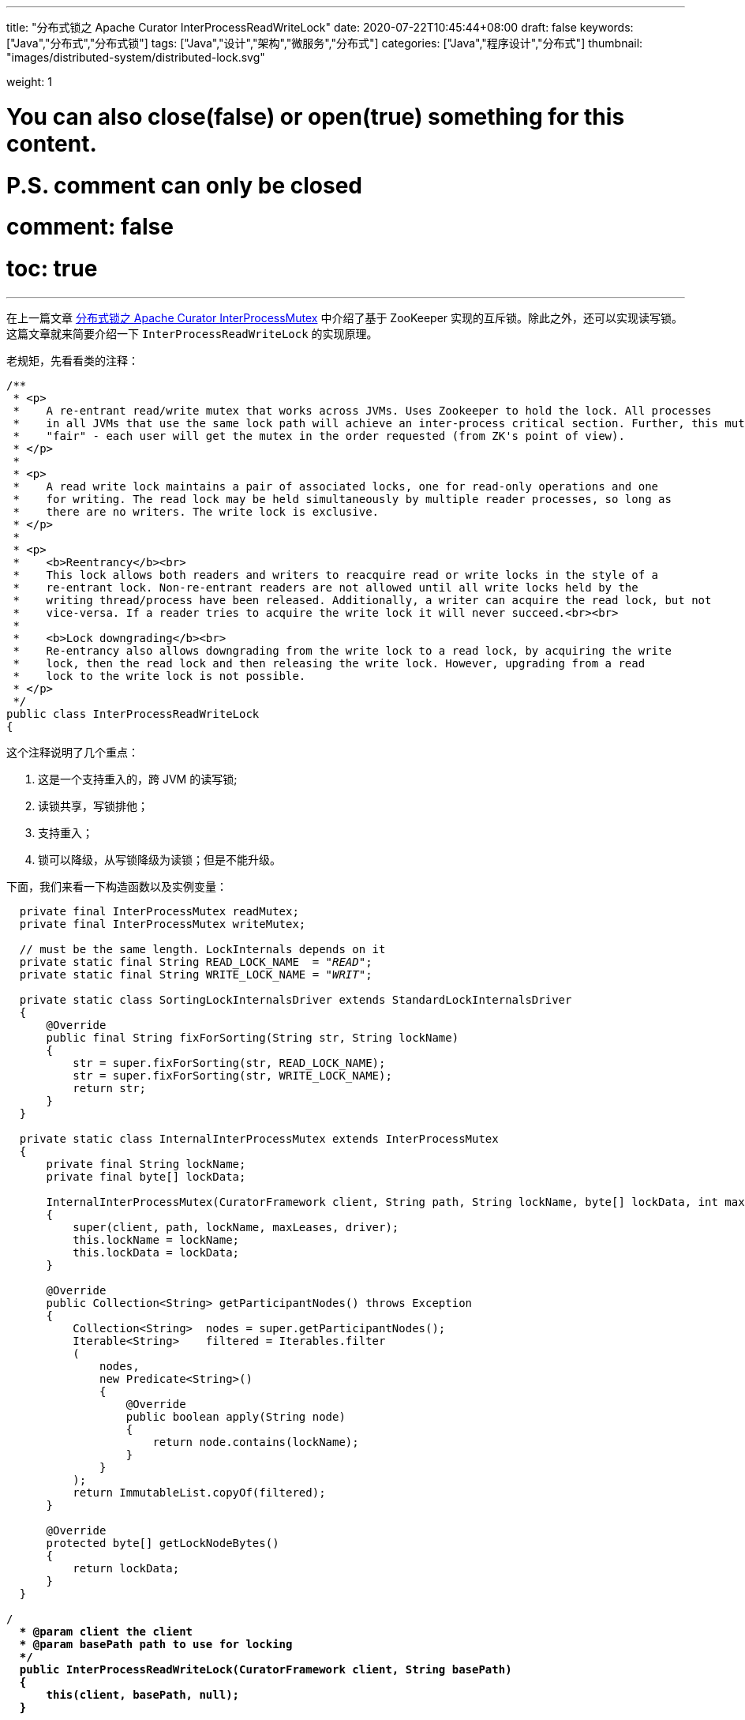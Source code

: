 ---
title: "分布式锁之 Apache Curator InterProcessReadWriteLock"
date: 2020-07-22T10:45:44+08:00
draft: false
keywords: ["Java","分布式","分布式锁"]
tags: ["Java","设计","架构","微服务","分布式"]
categories: ["Java","程序设计","分布式"]
thumbnail: "images/distributed-system/distributed-lock.svg"

weight: 1

# You can also close(false) or open(true) something for this content.
# P.S. comment can only be closed
# comment: false
# toc: true
---

:source-highlighter: pygments
:pygments-style: monokai
:pygments-linenums-mode: table
:source_attr: indent=0,subs="attributes,verbatim,quotes"
:image_attr: align=center

在上一篇文章 https://www.diguage.com/post/distributed-lock-apache-curator-interprocessmutex/[分布式锁之 Apache Curator InterProcessMutex] 中介绍了基于 ZooKeeper 实现的互斥锁。除此之外，还可以实现读写锁。这篇文章就来简要介绍一下 `InterProcessReadWriteLock` 的实现原理。

老规矩，先看看类的注释：

[source,java,{source_attr}]
----
/**
 * <p>
 *    A re-entrant read/write mutex that works across JVMs. Uses Zookeeper to hold the lock. All processes
 *    in all JVMs that use the same lock path will achieve an inter-process critical section. Further, this mutex is
 *    "fair" - each user will get the mutex in the order requested (from ZK's point of view).
 * </p>
 *
 * <p>
 *    A read write lock maintains a pair of associated locks, one for read-only operations and one
 *    for writing. The read lock may be held simultaneously by multiple reader processes, so long as
 *    there are no writers. The write lock is exclusive.
 * </p>
 *
 * <p>
 *    <b>Reentrancy</b><br>
 *    This lock allows both readers and writers to reacquire read or write locks in the style of a
 *    re-entrant lock. Non-re-entrant readers are not allowed until all write locks held by the
 *    writing thread/process have been released. Additionally, a writer can acquire the read lock, but not
 *    vice-versa. If a reader tries to acquire the write lock it will never succeed.<br><br>
 *
 *    <b>Lock downgrading</b><br>
 *    Re-entrancy also allows downgrading from the write lock to a read lock, by acquiring the write
 *    lock, then the read lock and then releasing the write lock. However, upgrading from a read
 *    lock to the write lock is not possible.
 * </p>
 */
public class InterProcessReadWriteLock
{
----

这个注释说明了几个重点：

. 这是一个支持重入的，跨 JVM 的读写锁;
. 读锁共享，写锁排他；
. 支持重入；
. 锁可以降级，从写锁降级为读锁；但是不能升级。

下面，我们来看一下构造函数以及实例变量：

[source,java,{source_attr}]
----
    private final InterProcessMutex readMutex;
    private final InterProcessMutex writeMutex;

    // must be the same length. LockInternals depends on it
    private static final String READ_LOCK_NAME  = "__READ__";
    private static final String WRITE_LOCK_NAME = "__WRIT__";

    private static class SortingLockInternalsDriver extends StandardLockInternalsDriver
    {
        @Override
        public final String fixForSorting(String str, String lockName)
        {
            str = super.fixForSorting(str, READ_LOCK_NAME);
            str = super.fixForSorting(str, WRITE_LOCK_NAME);
            return str;
        }
    }

    private static class InternalInterProcessMutex extends InterProcessMutex
    {
        private final String lockName;
        private final byte[] lockData;

        InternalInterProcessMutex(CuratorFramework client, String path, String lockName, byte[] lockData, int maxLeases, LockInternalsDriver driver)
        {
            super(client, path, lockName, maxLeases, driver);
            this.lockName = lockName;
            this.lockData = lockData;
        }

        @Override
        public Collection<String> getParticipantNodes() throws Exception
        {
            Collection<String>  nodes = super.getParticipantNodes();
            Iterable<String>    filtered = Iterables.filter
            (
                nodes,
                new Predicate<String>()
                {
                    @Override
                    public boolean apply(String node)
                    {
                        return node.contains(lockName);
                    }
                }
            );
            return ImmutableList.copyOf(filtered);
        }

        @Override
        protected byte[] getLockNodeBytes()
        {
            return lockData;
        }
    }

  /**
    * @param client the client
    * @param basePath path to use for locking
    */
    public InterProcessReadWriteLock(CuratorFramework client, String basePath)
    {
        this(client, basePath, null);
    }

  /**
    * @param client the client
    * @param basePath path to use for locking
    * @param lockData the data to store in the lock nodes
    */
    public InterProcessReadWriteLock(CuratorFramework client, String basePath, byte[] lockData)
    {
        lockData = (lockData == null) ? null : Arrays.copyOf(lockData, lockData.length);

        writeMutex = new InternalInterProcessMutex
        (
            client,
            basePath,
            WRITE_LOCK_NAME,
            lockData,
            1,
            new SortingLockInternalsDriver()
            {
                @Override
                public PredicateResults getsTheLock(CuratorFramework client, List<String> children, String sequenceNodeName, int maxLeases) throws Exception
                {
                    return super.getsTheLock(client, children, sequenceNodeName, maxLeases);
                }
            }
        );

        readMutex = new InternalInterProcessMutex
        (
            client,
            basePath,
            READ_LOCK_NAME,
            lockData,
            Integer.MAX_VALUE,
            new SortingLockInternalsDriver()
            {
                @Override
                public PredicateResults getsTheLock(CuratorFramework client, List<String> children, String sequenceNodeName, int maxLeases) throws Exception
                {
                    return readLockPredicate(children, sequenceNodeName);
                }
            }
        );
    }
----

从这里可以看出：

. 读写锁还是使用 `InterProcessMutex` 来实现的，具体实现可以看上一篇文章 https://www.diguage.com/post/distributed-lock-apache-curator-interprocessmutex/[分布式锁之 Apache Curator InterProcessMutex]。
. 使用名称来区分读写锁： `READ_LOCK_NAME` 和 `WRITE_LOCK_NAME`。
. 通过 `SortingLockInternalsDriver` 重写 `StandardLockInternalsDriver` 的 `fixForSorting` 方法，来达到将锁的名称前缀去掉，实现锁的排序功能。
. 通过 `InternalInterProcessMutex` 重写 `InterProcessMutex` 的 `getParticipantNodes` 方法，达到分别获取读锁列表和写锁列表的功能。
. 有一点特别关键：在构造函数中创建 `writeMutex` 和 `readMutex` 时：
.. 写锁 `writeMutex` 的 `maxLeases` 参数值为 `1`，表示排他锁，同一时间只有一个线程可以获得写锁；
.. 读锁 `readMutex` 的 `maxLeases` 参数值为 `Integer.MAX_VALUE`，表示共享锁，所有线程都可以获得读锁。
. 最后一点也很关键：读锁 `readMutex` 通过重写 `SortingLockInternalsDriver` 的 `getsTheLock` 方法，来达到可以让所有线程可以获得读锁。它调用了 `readLockPredicate` 方法，我们接下来看一下这个方法：


[source,java,{source_attr}]
----
    private PredicateResults readLockPredicate(List<String> children, String sequenceNodeName) throws Exception
    {
        if ( writeMutex.isOwnedByCurrentThread() )
        {
            return new PredicateResults(null, true);
        }

        int         index = 0;
        int         firstWriteIndex = Integer.MAX_VALUE;
        int         ourIndex = -1;
        for ( String node : children )
        {
            if ( node.contains(WRITE_LOCK_NAME) )
            {
                firstWriteIndex = Math.min(index, firstWriteIndex);
            }
            else if ( node.startsWith(sequenceNodeName) )
            {
                ourIndex = index;
                break;
            }

            ++index;
        }

        StandardLockInternalsDriver.validateOurIndex(sequenceNodeName, ourIndex);

        boolean     getsTheLock = (ourIndex < firstWriteIndex);
        String      pathToWatch = getsTheLock ? null : children.get(firstWriteIndex);
        return new PredicateResults(pathToWatch, getsTheLock);
    }
----

这个方法的业务很清楚：

. 如果是一个线程获得了写锁，那么它就自动获得了读锁；
. 在排序集合中，找到自己的 `index` 和第一个写锁的 `index`:
. 如果自身的 `index` 小于第一个写锁的 `index`，则读锁在前，可以获得锁；否则，被写锁阻塞，同时监听第一个写锁节点的状态，等待被唤醒。

== 总结


`InterProcessReadWriteLock` 是基于 `InterProcessMutex` 来实现读写锁的。所以，要理解 `InterProcessReadWriteLock` 需要先搞懂 `InterProcessMutex` 的原理。

基于 `InterProcessMutex` 来实现读写锁，还可以避免不必要的重复代码，提高代码的重用性，更有利于后期维护。

不知道能否基于 Redis 来实现读写锁？有时间再研究研究。

